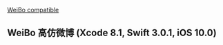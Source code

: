 [[https://travis-ci.org/l1Dan/WeiBo.svg?branch=master][WeiBo compatible]]

** WeiBo 高仿微博 (Xcode 8.1, Swift 3.0.1, iOS 10.0)
